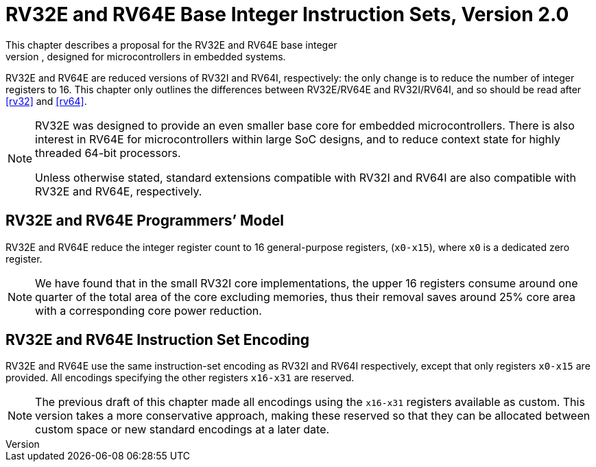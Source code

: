 [[rv32e]]
= RV32E and RV64E Base Integer Instruction Sets, Version 2.0
This chapter describes a proposal for the RV32E and RV64E base integer
instruction sets, designed for microcontrollers in embedded systems.
RV32E and RV64E are reduced versions of RV32I and RV64I, respectively:
the only change is to reduce the number of integer registers to 16. This
chapter only outlines the differences between RV32E/RV64E and
RV32I/RV64I, and so should be read after <<rv32>> and <<rv64>>.
(((RV32E, design)))
[NOTE]
====
RV32E was designed to provide an even smaller base core for embedded
microcontrollers. There is also interest in RV64E for microcontrollers
within large SoC designs, and to reduce context state for highly
threaded 64-bit processors.

Unless otherwise stated, standard extensions compatible with RV32I and
RV64I are also compatible with RV32E and RV64E, respectively.
====

== RV32E and RV64E Programmers’ Model
RV32E and RV64E reduce the integer register count to 16 general-purpose
registers, (`x0-x15`), where `x0` is a dedicated zero register.

[NOTE]
====
We have found that in the small RV32I core implementations, the upper 16
registers consume around one quarter of the total area of the core
excluding memories, thus their removal saves around 25% core area with a
corresponding core power reduction.
====

== RV32E and RV64E Instruction Set Encoding
(((RV32E, difference from RV32I)))
RV32E and RV64E use the same instruction-set encoding as RV32I and RV64I
respectively, except that only registers `x0-x15` are provided. All
encodings specifying the other registers `x16-x31` are reserved.

[NOTE]
====
The previous draft of this chapter made all encodings using the
`x16-x31` registers available as custom. This version takes a more
conservative approach, making these reserved so that they can be
allocated between custom space or new standard encodings at a later
date.
====
